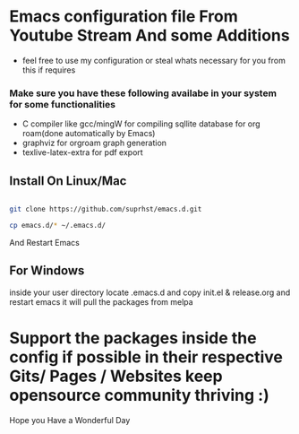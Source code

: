 * Emacs configuration file From Youtube Stream And some Additions

  + feel free to use my configuration or steal whats necessary for you from this if requires
*** Make sure you have these following availabe in your system for some functionalities
    + C compiler like gcc/mingW for compiling sqllite database for org roam(done automatically by Emacs)
    + graphviz for orgroam graph generation
    + texlive-latex-extra for pdf export

** Install On Linux/Mac

   #+BEGIN_SRC bash

   git clone https://github.com/suprhst/emacs.d.git

   cp emacs.d/* ~/.emacs.d/
    
   #+END_SRC
     And Restart Emacs
** For Windows
     inside your user directory locate .emacs.d and copy init.el & release.org and restart emacs it will pull the packages from melpa


* Support the packages inside the config if possible in their respective Gits/ Pages / Websites keep opensource community thriving :)


  Hope you Have a Wonderful Day
